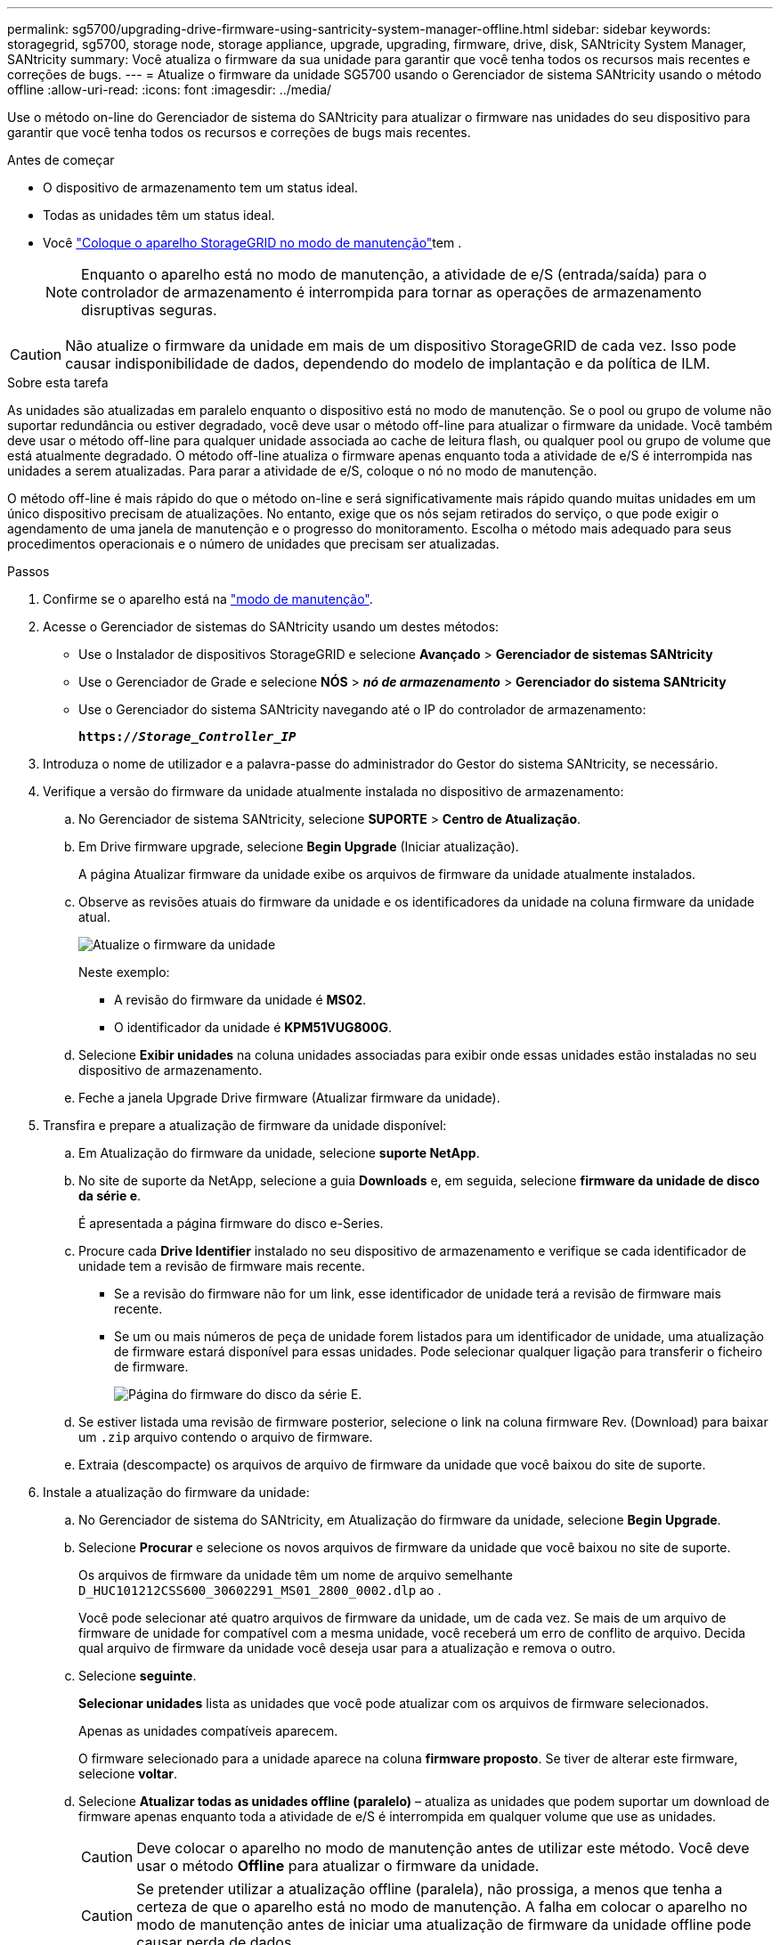 ---
permalink: sg5700/upgrading-drive-firmware-using-santricity-system-manager-offline.html 
sidebar: sidebar 
keywords: storagegrid, sg5700, storage node, storage appliance, upgrade, upgrading, firmware, drive, disk, SANtricity System Manager, SANtricity 
summary: Você atualiza o firmware da sua unidade para garantir que você tenha todos os recursos mais recentes e correções de bugs. 
---
= Atualize o firmware da unidade SG5700 usando o Gerenciador de sistema SANtricity usando o método offline
:allow-uri-read: 
:icons: font
:imagesdir: ../media/


[role="lead"]
Use o método on-line do Gerenciador de sistema do SANtricity para atualizar o firmware nas unidades do seu dispositivo para garantir que você tenha todos os recursos e correções de bugs mais recentes.

.Antes de começar
* O dispositivo de armazenamento tem um status ideal.
* Todas as unidades têm um status ideal.
* Você link:../commonhardware/placing-appliance-into-maintenance-mode.html["Coloque o aparelho StorageGRID no modo de manutenção"]tem .
+

NOTE: Enquanto o aparelho está no modo de manutenção, a atividade de e/S (entrada/saída) para o controlador de armazenamento é interrompida para tornar as operações de armazenamento disruptivas seguras.




CAUTION: Não atualize o firmware da unidade em mais de um dispositivo StorageGRID de cada vez. Isso pode causar indisponibilidade de dados, dependendo do modelo de implantação e da política de ILM.

.Sobre esta tarefa
As unidades são atualizadas em paralelo enquanto o dispositivo está no modo de manutenção. Se o pool ou grupo de volume não suportar redundância ou estiver degradado, você deve usar o método off-line para atualizar o firmware da unidade. Você também deve usar o método off-line para qualquer unidade associada ao cache de leitura flash, ou qualquer pool ou grupo de volume que está atualmente degradado. O método off-line atualiza o firmware apenas enquanto toda a atividade de e/S é interrompida nas unidades a serem atualizadas. Para parar a atividade de e/S, coloque o nó no modo de manutenção.

O método off-line é mais rápido do que o método on-line e será significativamente mais rápido quando muitas unidades em um único dispositivo precisam de atualizações. No entanto, exige que os nós sejam retirados do serviço, o que pode exigir o agendamento de uma janela de manutenção e o progresso do monitoramento. Escolha o método mais adequado para seus procedimentos operacionais e o número de unidades que precisam ser atualizadas.

.Passos
. Confirme se o aparelho está na link:../commonhardware/placing-appliance-into-maintenance-mode.html["modo de manutenção"].
. Acesse o Gerenciador de sistemas do SANtricity usando um destes métodos:
+
** Use o Instalador de dispositivos StorageGRID e selecione *Avançado* > *Gerenciador de sistemas SANtricity*
** Use o Gerenciador de Grade e selecione *NÓS* > *_nó de armazenamento_* > *Gerenciador do sistema SANtricity*
** Use o Gerenciador do sistema SANtricity navegando até o IP do controlador de armazenamento:
+
`*https://_Storage_Controller_IP_*`



. Introduza o nome de utilizador e a palavra-passe do administrador do Gestor do sistema SANtricity, se necessário.
. Verifique a versão do firmware da unidade atualmente instalada no dispositivo de armazenamento:
+
.. No Gerenciador de sistema SANtricity, selecione *SUPORTE* > *Centro de Atualização*.
.. Em Drive firmware upgrade, selecione *Begin Upgrade* (Iniciar atualização).
+
A página Atualizar firmware da unidade exibe os arquivos de firmware da unidade atualmente instalados.

.. Observe as revisões atuais do firmware da unidade e os identificadores da unidade na coluna firmware da unidade atual.
+
image::../media/storagegrid_update_drive_firmware.png[Atualize o firmware da unidade]

+
Neste exemplo:

+
*** A revisão do firmware da unidade é *MS02*.
*** O identificador da unidade é *KPM51VUG800G*.


.. Selecione *Exibir unidades* na coluna unidades associadas para exibir onde essas unidades estão instaladas no seu dispositivo de armazenamento.
.. Feche a janela Upgrade Drive firmware (Atualizar firmware da unidade).


. Transfira e prepare a atualização de firmware da unidade disponível:
+
.. Em Atualização do firmware da unidade, selecione *suporte NetApp*.
.. No site de suporte da NetApp, selecione a guia *Downloads* e, em seguida, selecione *firmware da unidade de disco da série e*.
+
É apresentada a página firmware do disco e-Series.

.. Procure cada *Drive Identifier* instalado no seu dispositivo de armazenamento e verifique se cada identificador de unidade tem a revisão de firmware mais recente.
+
*** Se a revisão do firmware não for um link, esse identificador de unidade terá a revisão de firmware mais recente.
*** Se um ou mais números de peça de unidade forem listados para um identificador de unidade, uma atualização de firmware estará disponível para essas unidades. Pode selecionar qualquer ligação para transferir o ficheiro de firmware.
+
image::../media/storagegrid_drive_firmware_download.png[Página do firmware do disco da série E.]



.. Se estiver listada uma revisão de firmware posterior, selecione o link na coluna firmware Rev. (Download) para baixar um `.zip` arquivo contendo o arquivo de firmware.
.. Extraia (descompacte) os arquivos de arquivo de firmware da unidade que você baixou do site de suporte.


. Instale a atualização do firmware da unidade:
+
.. No Gerenciador de sistema do SANtricity, em Atualização do firmware da unidade, selecione *Begin Upgrade*.
.. Selecione *Procurar* e selecione os novos arquivos de firmware da unidade que você baixou no site de suporte.
+
Os arquivos de firmware da unidade têm um nome de arquivo semelhante `D_HUC101212CSS600_30602291_MS01_2800_0002.dlp` ao .

+
Você pode selecionar até quatro arquivos de firmware da unidade, um de cada vez. Se mais de um arquivo de firmware de unidade for compatível com a mesma unidade, você receberá um erro de conflito de arquivo. Decida qual arquivo de firmware da unidade você deseja usar para a atualização e remova o outro.

.. Selecione *seguinte*.
+
*Selecionar unidades* lista as unidades que você pode atualizar com os arquivos de firmware selecionados.

+
Apenas as unidades compatíveis aparecem.

+
O firmware selecionado para a unidade aparece na coluna *firmware proposto*. Se tiver de alterar este firmware, selecione *voltar*.

.. Selecione *Atualizar todas as unidades offline (paralelo)* – atualiza as unidades que podem suportar um download de firmware apenas enquanto toda a atividade de e/S é interrompida em qualquer volume que use as unidades.
+

CAUTION: Deve colocar o aparelho no modo de manutenção antes de utilizar este método. Você deve usar o método *Offline* para atualizar o firmware da unidade.

+

CAUTION: Se pretender utilizar a atualização offline (paralela), não prossiga, a menos que tenha a certeza de que o aparelho está no modo de manutenção. A falha em colocar o aparelho no modo de manutenção antes de iniciar uma atualização de firmware da unidade offline pode causar perda de dados.

.. Na primeira coluna da tabela, selecione a unidade ou unidades que deseja atualizar.
+
A prática recomendada é atualizar todas as unidades do mesmo modelo para a mesma revisão de firmware.

.. Selecione *Start* (Iniciar) e confirme que pretende efetuar a atualização.
+
Se você precisar parar a atualização, selecione *Stop*. Todas as transferências de firmware atualmente em curso são concluídas. Quaisquer downloads de firmware que não tenham sido iniciados são cancelados.

+

CAUTION: Parar a atualização do firmware da unidade pode resultar em perda de dados ou unidades indisponíveis.

.. (Opcional) para ver uma lista do que foi atualizado, selecione *Save Log*.
+
O arquivo de log é salvo na pasta de downloads do navegador com o `latest-upgrade-log-timestamp.txt` nome .

+
link:troubleshoot-upgrading-drive-firmware-using-santricity-system-manager.html["Se necessário, solucione os erros de atualização do firmware do driver"].



. Após a conclusão do procedimento, execute quaisquer procedimentos de manutenção adicionais enquanto o nó estiver no modo de manutenção. Quando terminar, ou se tiver alguma avaria e quiser recomeçar, aceda ao Instalador de aplicações StorageGRID e selecione *Avançado* > *controlador de reinicialização*. Em seguida, selecione uma destas opções:
+
** * Reinicie no StorageGRID*.
** * Reinicie no modo de manutenção*. Reinicie o controlador e mantenha o nó no modo de manutenção. Selecione esta opção se houver falhas durante o procedimento e você quiser recomeçar. Depois que o nó terminar de reiniciar para o modo de manutenção, reinicie a partir da etapa apropriada no procedimento que falhou.
+
Pode demorar até 20 minutos para o aparelho reiniciar e voltar a ligar a grelha. Para confirmar que a reinicialização está concluída e que o nó voltou a ingressar na grade, volte ao Gerenciador de Grade. A página de nós deve exibir um status normal (ícone de marca de seleção verde image:../media/icon_alert_green_checkmark.png["marca de verificação verde"]à esquerda do nome do nó) para o nó do dispositivo, indicando que não há alertas ativos e o nó está conetado à grade.

+
image::../media/nodes_menu.png[Nó do dispositivo voltou a unir a grade]




